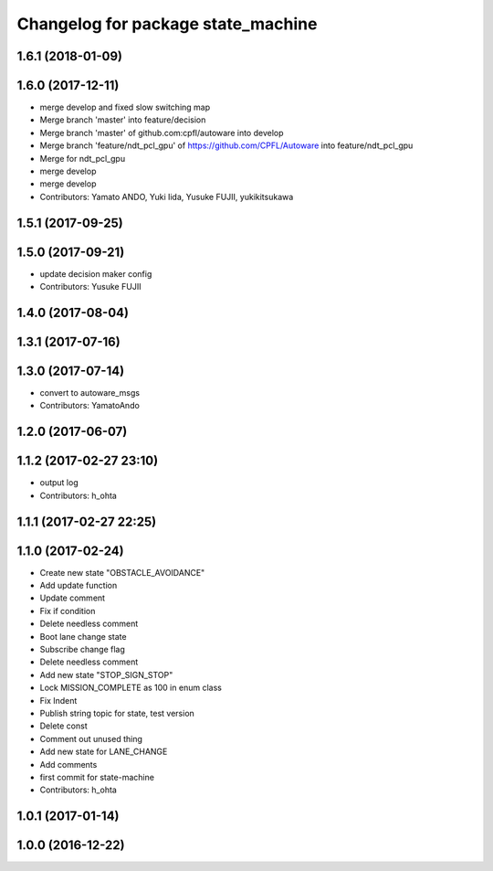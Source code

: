 ^^^^^^^^^^^^^^^^^^^^^^^^^^^^^^^^^^^
Changelog for package state_machine
^^^^^^^^^^^^^^^^^^^^^^^^^^^^^^^^^^^

1.6.1 (2018-01-09)
------------------

1.6.0 (2017-12-11)
------------------
* merge develop and fixed slow switching map
* Merge branch 'master' into feature/decision
* Merge branch 'master' of github.com:cpfl/autoware into develop
* Merge branch 'feature/ndt_pcl_gpu' of https://github.com/CPFL/Autoware into feature/ndt_pcl_gpu
* Merge for ndt_pcl_gpu
* merge develop
* merge develop
* Contributors: Yamato ANDO, Yuki Iida, Yusuke FUJII, yukikitsukawa

1.5.1 (2017-09-25)
------------------

1.5.0 (2017-09-21)
------------------
* update decision maker config
* Contributors: Yusuke FUJII

1.4.0 (2017-08-04)
------------------

1.3.1 (2017-07-16)
------------------

1.3.0 (2017-07-14)
------------------
* convert to autoware_msgs
* Contributors: YamatoAndo

1.2.0 (2017-06-07)
------------------

1.1.2 (2017-02-27 23:10)
------------------------
* output log
* Contributors: h_ohta

1.1.1 (2017-02-27 22:25)
------------------------

1.1.0 (2017-02-24)
------------------
* Create new state "OBSTACLE_AVOIDANCE"
* Add update function
* Update comment
* Fix if condition
* Delete needless comment
* Boot lane change state
* Subscribe change flag
* Delete needless comment
* Add new state "STOP_SIGN_STOP"
* Lock MISSION_COMPLETE as 100 in enum class
* Fix Indent
* Publish string topic for state, test version
* Delete const
* Comment out unused thing
* Add new state for LANE_CHANGE
* Add comments
* first commit for state-machine
* Contributors: h_ohta

1.0.1 (2017-01-14)
------------------

1.0.0 (2016-12-22)
------------------
